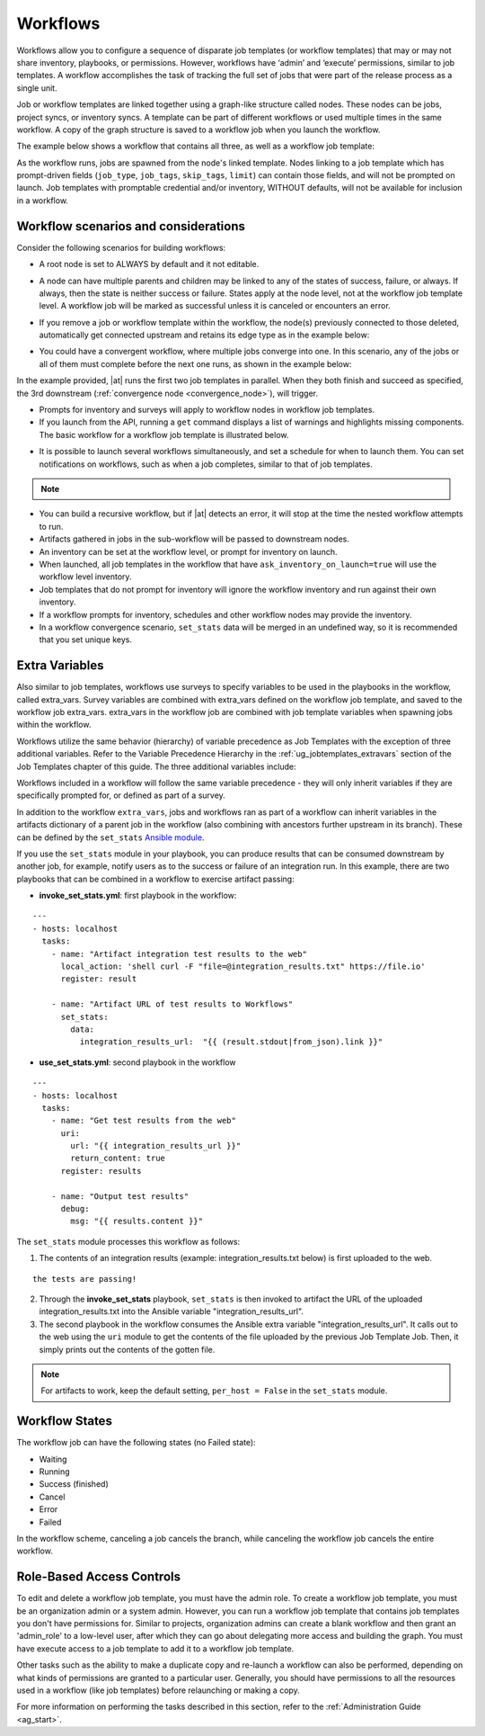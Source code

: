 .. _ug_workflows:


Workflows
============

.. index::
   single: workflows
   
Workflows allow you to configure a sequence of disparate job templates (or workflow templates) that may or may not share inventory, playbooks, or permissions. However, workflows have ‘admin’ and ‘execute’ permissions, similar to job templates. A workflow accomplishes the task of tracking the full set of jobs that were part of the release process as a single unit. 


Job or workflow templates are linked together using a graph-like structure called nodes. These nodes can be jobs, project syncs, or inventory syncs. A template can be part of different workflows or used multiple times in the same workflow. A copy of the graph structure is saved to a workflow job when you launch the workflow.

The example below shows a workflow that contains all three, as well as a workflow job template:

.. image:: ../common/images/wf-node-all-scenarios-wf-in-wf.png


As the workflow runs, jobs are spawned from the node's linked template. Nodes linking to a job template which has prompt-driven fields (``job_type``, ``job_tags``, ``skip_tags``, ``limit``) can contain those fields, and will not be prompted on launch. Job templates with promptable credential and/or inventory, WITHOUT defaults, will not be available for inclusion in a workflow.


Workflow scenarios and considerations
----------------------------------------

Consider the following scenarios for building workflows:

- A root node is set to ALWAYS by default and it not editable.

.. image:: ../common/images/wf-root-node-always.png

- A node can have multiple parents and children may be linked to any of the states of success, failure, or always. If always, then the state is neither success or failure. States apply at the node level, not at the workflow job template level. A workflow job will be marked as successful unless it is canceled or encounters an error. 

.. image:: ../common/images/wf-sibling-nodes-all-edge-types.png

- If you remove a job or workflow template within the workflow, the node(s) previously connected to those deleted, automatically get connected upstream and retains its edge type as in the example below:

.. image:: ../common/images/wf-node-delete-scenario.png

- You could have a convergent workflow, where multiple jobs converge into one. In this scenario, any of the jobs or all of them must complete before the next one runs, as shown in the example below: 

  .. image:: ../common/images/wf-node-convergence.png

In the example provided, |at| runs the first two job templates in parallel. When they both finish and succeed as specified, the 3rd downstream (:ref:`convergence node <convergence_node>`), will trigger.

- Prompts for inventory and surveys will apply to workflow nodes in workflow job templates.

- If you launch from the API, running a ``get`` command displays a list of warnings and highlights missing components. The basic workflow for a workflow job template is illustrated below. 

.. image:: ../common/images/workflow-diagram.png

- It is possible to launch several workflows simultaneously, and set a schedule for when to launch them. You can set notifications on workflows, such as when a job completes, similar to that of job templates. 

.. note::

  .. include:: ../common/job-slicing-rule.rst


- You can build a recursive workflow, but if |at| detects an error, it will stop at the time the nested workflow attempts to run.

- Artifacts gathered in jobs in the sub-workflow will be passed to downstream nodes.

- An inventory can be set at the workflow level, or prompt for inventory on launch.

- When launched, all job templates in the workflow that have ``ask_inventory_on_launch=true`` will use the workflow level inventory.

- Job templates that do not prompt for inventory will ignore the workflow inventory and run against their own inventory.

- If a workflow prompts for inventory, schedules and other workflow nodes may provide the inventory.

- In a workflow convergence scenario, ``set_stats`` data will be merged in an undefined way, so it is recommended that you set unique keys.


Extra Variables
----------------

.. index::
   pair: workflows; survey extra variables
   pair: surveys; extra variables

Also similar to job templates, workflows use surveys to specify variables to be used in the playbooks in the workflow, called extra_vars. Survey variables are combined with extra_vars defined on the workflow job template, and saved to the workflow job extra_vars. extra_vars in the workflow job are combined with job template variables when spawning jobs within the workflow.

Workflows utilize the same behavior (hierarchy) of variable precedence as Job Templates with the exception of three additional variables. Refer to the Variable Precedence Hierarchy in the :ref:`ug_jobtemplates_extravars` section of the Job Templates chapter of this guide. The three additional variables include:

.. image:: ../common/images/Architecture-Tower_Variable_Precedence_Hierarchy-Workflows.png

Workflows included in a workflow will follow the same variable precedence - they will only inherit variables if they are specifically prompted for, or defined as part of a survey.

In addition to the workflow ``extra_vars``, jobs and workflows ran as part of a workflow can inherit variables in the artifacts dictionary of a parent job in the workflow (also combining with ancestors further upstream in its branch). These can be defined by the ``set_stats`` `Ansible module`_.

.. _`Ansible module`: https://docs.ansible.com/ansible/latest/modules/set_stats_module.html

If you use the ``set_stats`` module in your playbook, you can produce results that can be consumed downstream by another job, for example, notify users as to the success or failure of an integration run. In this example, there are two playbooks that can be combined in a workflow to exercise artifact passing:

- **invoke_set_stats.yml**: first playbook in the workflow:

::

  ---
  - hosts: localhost
    tasks:
      - name: "Artifact integration test results to the web"
        local_action: 'shell curl -F "file=@integration_results.txt" https://file.io'
        register: result

      - name: "Artifact URL of test results to Workflows"
        set_stats:
          data:
            integration_results_url:  "{{ (result.stdout|from_json).link }}"


- **use_set_stats.yml**: second playbook in the workflow

::

  ---
  - hosts: localhost
    tasks:
      - name: "Get test results from the web"
        uri:
          url: "{{ integration_results_url }}"
          return_content: true
        register: results
        
      - name: "Output test results"
        debug:
          msg: "{{ results.content }}"


The ``set_stats`` module processes this workflow as follows:

1. The contents of an integration results (example: integration_results.txt below) is first uploaded to the web. 

::

	the tests are passing!

2. Through the **invoke_set_stats** playbook, ``set_stats`` is then invoked to artifact the URL of the uploaded integration_results.txt into the Ansible variable "integration_results_url".
3. The second playbook in the workflow consumes the Ansible extra variable "integration_results_url". It calls out to the web using the ``uri`` module to get the contents of the file uploaded by the previous Job Template Job. Then, it simply prints out the contents of the gotten file.

.. note:: 

  For artifacts to work, keep the default setting, ``per_host = False`` in the ``set_stats`` module. 


Workflow States
----------------

The workflow job can have the following states (no Failed state):

- Waiting 

- Running

- Success (finished)

- Cancel 

- Error

- Failed

In the workflow scheme, canceling a job cancels the branch, while canceling the workflow job cancels the entire workflow.  


Role-Based Access Controls
-----------------------------

.. can you verify this info is still valid for 3.4?

To edit and delete a workflow job template, you must have the admin role. To create a workflow job template, you must be an organization admin or a system admin. However, you can run a workflow job template that contains job templates you don't have permissions for. Similar to projects, organization admins can create a blank workflow and then grant an 'admin_role' to a low-level user, after which they can go about delegating more access and building the graph. You must have execute access to a job template to add it to a workflow job template.

Other tasks such as the ability to make a duplicate copy and re-launch a workflow can also be performed, depending on what kinds of permissions are granted to a particular user. Generally, you should have permissions to all the resources used in a workflow (like job templates) before relaunching or making a copy.

.. ^^

For more information on performing the tasks described in this section, refer to the :ref:`Administration Guide <ag_start>`. 


